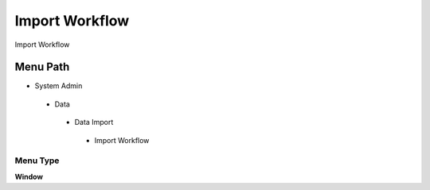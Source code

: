
.. _functional-guide/menu/importworkflow:

===============
Import Workflow
===============

Import Workflow

Menu Path
=========


* System Admin

 * Data

  * Data Import

   * Import Workflow

Menu Type
---------
\ **Window**\ 


.. seealso::
    :ref:`functional-guidewindow-importworkflow`

